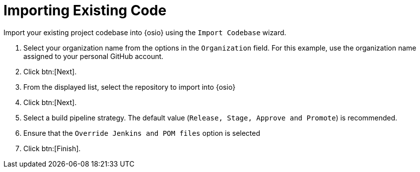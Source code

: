 [id="importing_existing_code"]
= Importing Existing Code

Import your existing project codebase into {osio} using the `Import Codebase` wizard.

. Select your organization name from the options in the `Organization` field. For this example, use the organization name assigned to your personal GitHub account.
. Click btn:[Next].
. From the displayed list, select the repository to import into {osio}
. Click btn:[Next].
. Select a build pipeline strategy. The default value (`Release, Stage, Approve and Promote`) is recommended.
. Ensure that the `Override Jenkins and POM files` option is selected
. Click btn:[Finish].
